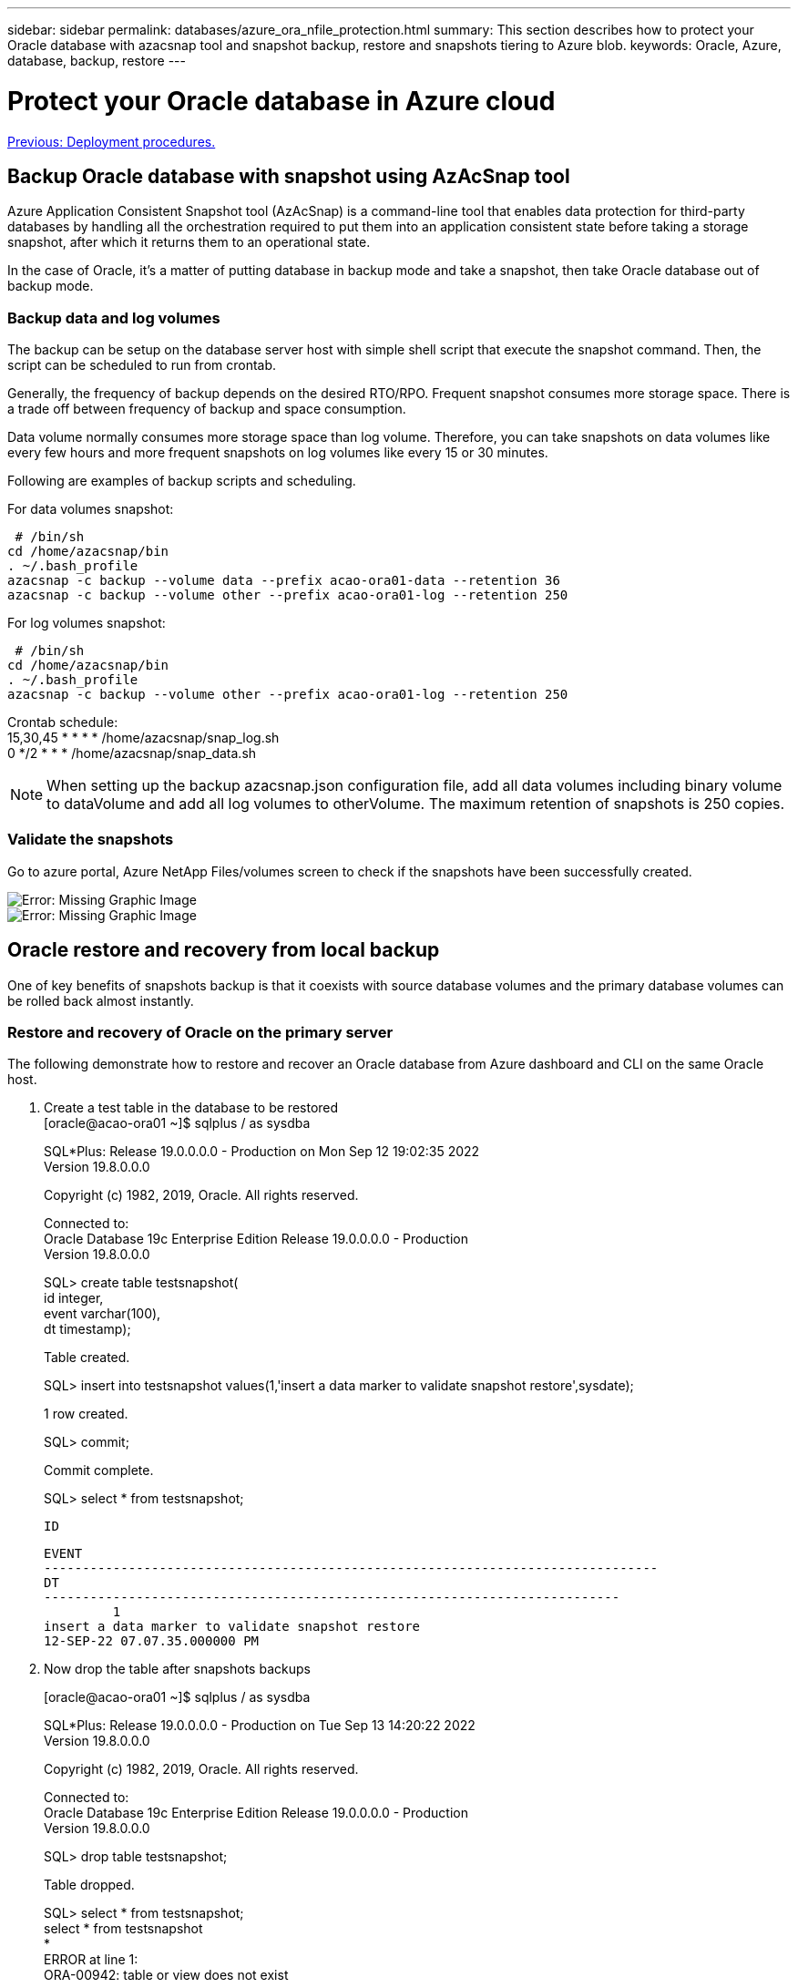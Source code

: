 ---
sidebar: sidebar
permalink: databases/azure_ora_nfile_protection.html
summary: This section describes how to protect your Oracle database with azacsnap tool and snapshot backup, restore and snapshots tiering to Azure blob.
keywords: Oracle, Azure, database, backup, restore
---

= Protect your Oracle database in Azure cloud
:hardbreaks:
:nofooter:
:icons: font
:linkattrs:
:table-stripes: odd
:imagesdir: ./../media/

link:azure_ora_nfile_procedures.html[Previous: Deployment procedures.]

== Backup Oracle database with snapshot using AzAcSnap tool

Azure Application Consistent Snapshot tool (AzAcSnap) is a command-line tool that enables data protection for third-party databases by handling all the orchestration required to put them into an application consistent state before taking a storage snapshot, after which it returns them to an operational state.

In the case of Oracle, it's a matter of putting database in backup mode and take a snapshot, then take Oracle database out of backup mode.

=== Backup data and log volumes

The backup can be setup on the database server host with simple shell script that execute the snapshot command. Then, the script can be scheduled to run from crontab.

Generally, the frequency of backup depends on the desired RTO/RPO. Frequent snapshot consumes more storage space. There is a trade off between frequency of backup and space consumption.

Data volume normally consumes more storage space than log volume. Therefore, you can take snapshots on data volumes like every few hours and more frequent snapshots on log volumes like every 15 or 30 minutes.

Following are examples of backup scripts and scheduling.

For data volumes snapshot:
[source, cli]
 # /bin/sh
cd /home/azacsnap/bin
. ~/.bash_profile
azacsnap -c backup --volume data --prefix acao-ora01-data --retention 36
azacsnap -c backup --volume other --prefix acao-ora01-log --retention 250

For log volumes snapshot:
[source, cli]
 # /bin/sh
cd /home/azacsnap/bin
. ~/.bash_profile
azacsnap -c backup --volume other --prefix acao-ora01-log --retention 250

Crontab schedule:
15,30,45 * * * * /home/azacsnap/snap_log.sh
0 */2 * * * /home/azacsnap/snap_data.sh

[NOTE]

When setting up the backup azacsnap.json configuration file, add all data volumes including binary volume to dataVolume and add all log volumes to otherVolume. The maximum retention of snapshots is 250 copies.

=== Validate the snapshots

Go to azure portal, Azure NetApp Files/volumes screen to check if the snapshots have been successfully created.

image:db_ora_azure_anf_snap_01.PNG[Error: Missing Graphic Image]
image:db_ora_azure_anf_snap_02.PNG[Error: Missing Graphic Image]

== Oracle restore and recovery from local backup

One of key benefits of snapshots backup is that it coexists with source database volumes and the primary database volumes can be rolled back almost instantly.

=== Restore and recovery of Oracle on the primary server

The following demonstrate how to restore and recover an Oracle database from Azure dashboard and CLI on the same Oracle host.

. Create a test table in the database to be restored
[oracle@acao-ora01 ~]$ sqlplus / as sysdba
+
SQL*Plus: Release 19.0.0.0.0 - Production on Mon Sep 12 19:02:35 2022
Version 19.8.0.0.0
+
Copyright (c) 1982, 2019, Oracle.  All rights reserved.
+

Connected to:
Oracle Database 19c Enterprise Edition Release 19.0.0.0.0 - Production
Version 19.8.0.0.0
+
SQL> create table testsnapshot(
     id integer,
     event varchar(100),
     dt timestamp);
+
Table created.
+
SQL> insert into testsnapshot values(1,'insert a data marker to validate snapshot restore',sysdate);
+
1 row created.
+
SQL> commit;
+
Commit complete.
+
SQL> select * from testsnapshot;

 ID
----------
EVENT
--------------------------------------------------------------------------------
DT
---------------------------------------------------------------------------
         1
insert a data marker to validate snapshot restore
12-SEP-22 07.07.35.000000 PM

. Now drop the table after snapshots backups
+
[oracle@acao-ora01 ~]$ sqlplus / as sysdba
+
SQL*Plus: Release 19.0.0.0.0 - Production on Tue Sep 13 14:20:22 2022
Version 19.8.0.0.0
+
Copyright (c) 1982, 2019, Oracle.  All rights reserved.
+

Connected to:
Oracle Database 19c Enterprise Edition Release 19.0.0.0.0 - Production
Version 19.8.0.0.0
+
SQL> drop table testsnapshot;
+
Table dropped.
+
SQL> select * from testsnapshot;
select * from testsnapshot
              *
ERROR at line 1:
ORA-00942: table or view does not exist
+

SQL> shutdown immediate;
Database closed.
Database dismounted.
ORACLE instance shut down.
SQL> exit
Disconnected from Oracle Database 19c Enterprise Edition Release 19.0.0.0.0 - Production
Version 19.8.0.0.0

. From Azure NetApp Files dashboard, restore log volume to last available snapshot, choose "Revert volume".
+
image:db_ora_azure_anf_restore_01.PNG[Error: Missing Graphic Image]

. Confirm revert volume and click on "Revert" to complete the volume reversion to latest available backup.
+
image:db_ora_azure_anf_restore_02.PNG[Error: Missing Graphic Image]

. Repeat the same for data volume, ensure the backup contains the table to be recovered.
+
image:db_ora_azure_anf_restore_03.PNG[Error: Missing Graphic Image]

. Again confirm the volume reversion, then click on "Revert" button.
+
image:db_ora_azure_anf_restore_04.PNG[Error: Missing Graphic Image]

. Resync control files if you have multiple copies of control files and replace old control file with latest copy available.
+
[oracle@acao-ora01 ~]$ mv /u02/oradata/ORATST/control01.ctl /u02/oradata/ORATST/control01.ctl.bk
[oracle@acao-ora01 ~]$ cp /u03/orareco/ORATST/control02.ctl /u02/oradata/ORATST/control01.ctl

. Login to Oracle server VM and run database recovery via sqlplus.
+
[oracle@acao-ora01 ~]$ sqlplus / as sysdba
+
SQL*Plus: Release 19.0.0.0.0 - Production on Tue Sep 13 15:10:17 2022
Version 19.8.0.0.0
+
Copyright (c) 1982, 2019, Oracle.  All rights reserved.
+
Connected to an idle instance.
+
SQL> startup mount;
ORACLE instance started.
+
Total System Global Area 6442448984 bytes
Fixed Size                  8910936 bytes
Variable Size            1090519040 bytes
Database Buffers         5335154688 bytes
Redo Buffers                7864320 bytes
Database mounted.
SQL> recover database using backup controlfile until cancel;
ORA-00279: change 3188523 generated at 09/13/2022 10:00:09 needed for thread 1
ORA-00289: suggestion :
/u03/orareco/ORATST/archivelog/2022_09_13/o1_mf_1_43__22rnjq9q_.arc
ORA-00280: change 3188523 for thread 1 is in sequence #43
+

Specify log: {<RET>=suggested | filename | AUTO | CANCEL}
+
ORA-00279: change 3188862 generated at 09/13/2022 10:01:20 needed for thread 1
ORA-00289: suggestion :
/u03/orareco/ORATST/archivelog/2022_09_13/o1_mf_1_44__29f2lgb5_.arc
ORA-00280: change 3188862 for thread 1 is in sequence #44
ORA-00278: log file
'/u03/orareco/ORATST/archivelog/2022_09_13/o1_mf_1_43__22rnjq9q_.arc' no longer
needed for this recovery
+

Specify log: {<RET>=suggested | filename | AUTO | CANCEL}
+
ORA-00279: change 3193117 generated at 09/13/2022 12:00:08 needed for thread 1
ORA-00289: suggestion :
/u03/orareco/ORATST/archivelog/2022_09_13/o1_mf_1_45__29h6qqyw_.arc
ORA-00280: change 3193117 for thread 1 is in sequence #45
ORA-00278: log file
'/u03/orareco/ORATST/archivelog/2022_09_13/o1_mf_1_44__29f2lgb5_.arc' no longer
needed for this recovery
+

Specify log: {<RET>=suggested | filename | AUTO | CANCEL}
+
ORA-00279: change 3193440 generated at 09/13/2022 12:01:20 needed for thread 1
ORA-00289: suggestion :
/u03/orareco/ORATST/archivelog/2022_09_13/o1_mf_1_46_%u_.arc
ORA-00280: change 3193440 for thread 1 is in sequence #46
ORA-00278: log file
'/u03/orareco/ORATST/archivelog/2022_09_13/o1_mf_1_45__29h6qqyw_.arc' no longer
needed for this recovery
+

Specify log: {<RET>=suggested | filename | AUTO | CANCEL}
cancel
Media recovery cancelled.
SQL> alter database open resetlogs;
+
Database altered.
+
SQL> select * from testsnapshot;

  ID
----------
EVENT
--------------------------------------------------------------------------------
DT
---------------------------------------------------------------------------
         1
insert a data marker to validate snapshot restore
12-SEP-22 07.07.35.000000 PM
+

SQL> select systimestamp from dual;

 SYSTIMESTAMP
---------------------------------------------------------------------------
13-SEP-22 03.28.52.646977 PM +00:00

This demonstrates that the dropped table has been recovered using local snapshot backups.

link:azure_ora_nfile_migration.html[Next: Database migration.]
